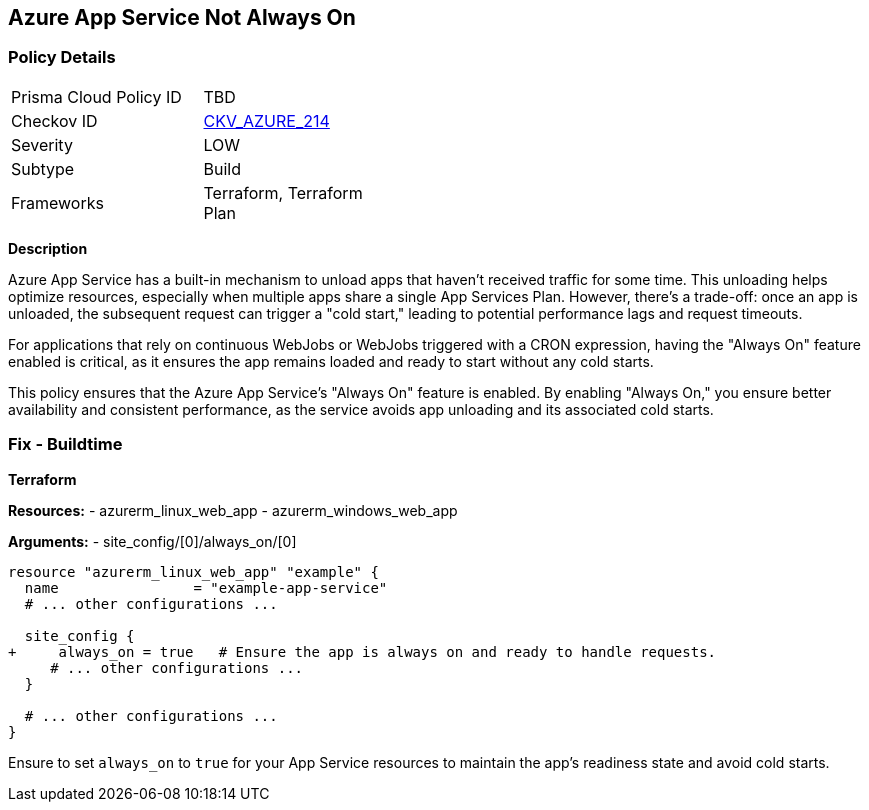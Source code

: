== Azure App Service Not Always On
// Ensure App Service is set to be always on.

=== Policy Details

[width=45%]
[cols="1,1"]
|=== 
|Prisma Cloud Policy ID 
| TBD

|Checkov ID 
| https://github.com/bridgecrewio/checkov/blob/main/checkov/terraform/checks/resource/azure/AppServiceAlwaysOn.py[CKV_AZURE_214]

|Severity
|LOW

|Subtype
|Build

|Frameworks
|Terraform, Terraform Plan

|=== 

*Description*

Azure App Service has a built-in mechanism to unload apps that haven't received traffic for some time. This unloading helps optimize resources, especially when multiple apps share a single App Services Plan. However, there's a trade-off: once an app is unloaded, the subsequent request can trigger a "cold start," leading to potential performance lags and request timeouts. 

For applications that rely on continuous WebJobs or WebJobs triggered with a CRON expression, having the "Always On" feature enabled is critical, as it ensures the app remains loaded and ready to start without any cold starts. 

This policy ensures that the Azure App Service's "Always On" feature is enabled. By enabling "Always On," you ensure better availability and consistent performance, as the service avoids app unloading and its associated cold starts.

=== Fix - Buildtime

*Terraform*

*Resources:* 
- azurerm_linux_web_app
- azurerm_windows_web_app

*Arguments:* 
- site_config/[0]/always_on/[0]

[source,terraform]
----
resource "azurerm_linux_web_app" "example" {
  name                = "example-app-service"
  # ... other configurations ...

  site_config {
+     always_on = true   # Ensure the app is always on and ready to handle requests.
     # ... other configurations ...
  }

  # ... other configurations ...
}
----

Ensure to set `always_on` to `true` for your App Service resources to maintain the app's readiness state and avoid cold starts.
